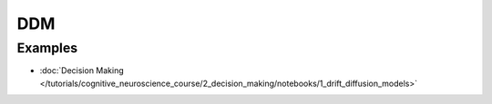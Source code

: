 DDM
===


Examples
--------

- :doc:`Decision Making </tutorials/cognitive_neuroscience_course/2_decision_making/notebooks/1_drift_diffusion_models>`
